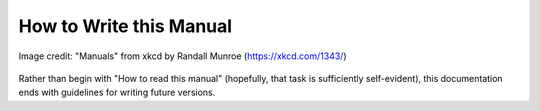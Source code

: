 
How to Write this Manual
========================================================================

.. figure:: https://imgs.xkcd.com/comics/manuals.png
    :align: center
    :alt: A comic strip of xkcd joking that the most unhelpful tool is
          one whose manual starts with "How to read this manual".

    Image credit: "Manuals" from xkcd by Randall Munroe (https://xkcd.com/1343/)

Rather than begin with "How to read this manual" (hopefully, that task
is sufficiently self-evident), this documentation ends with guidelines
for writing future versions.
